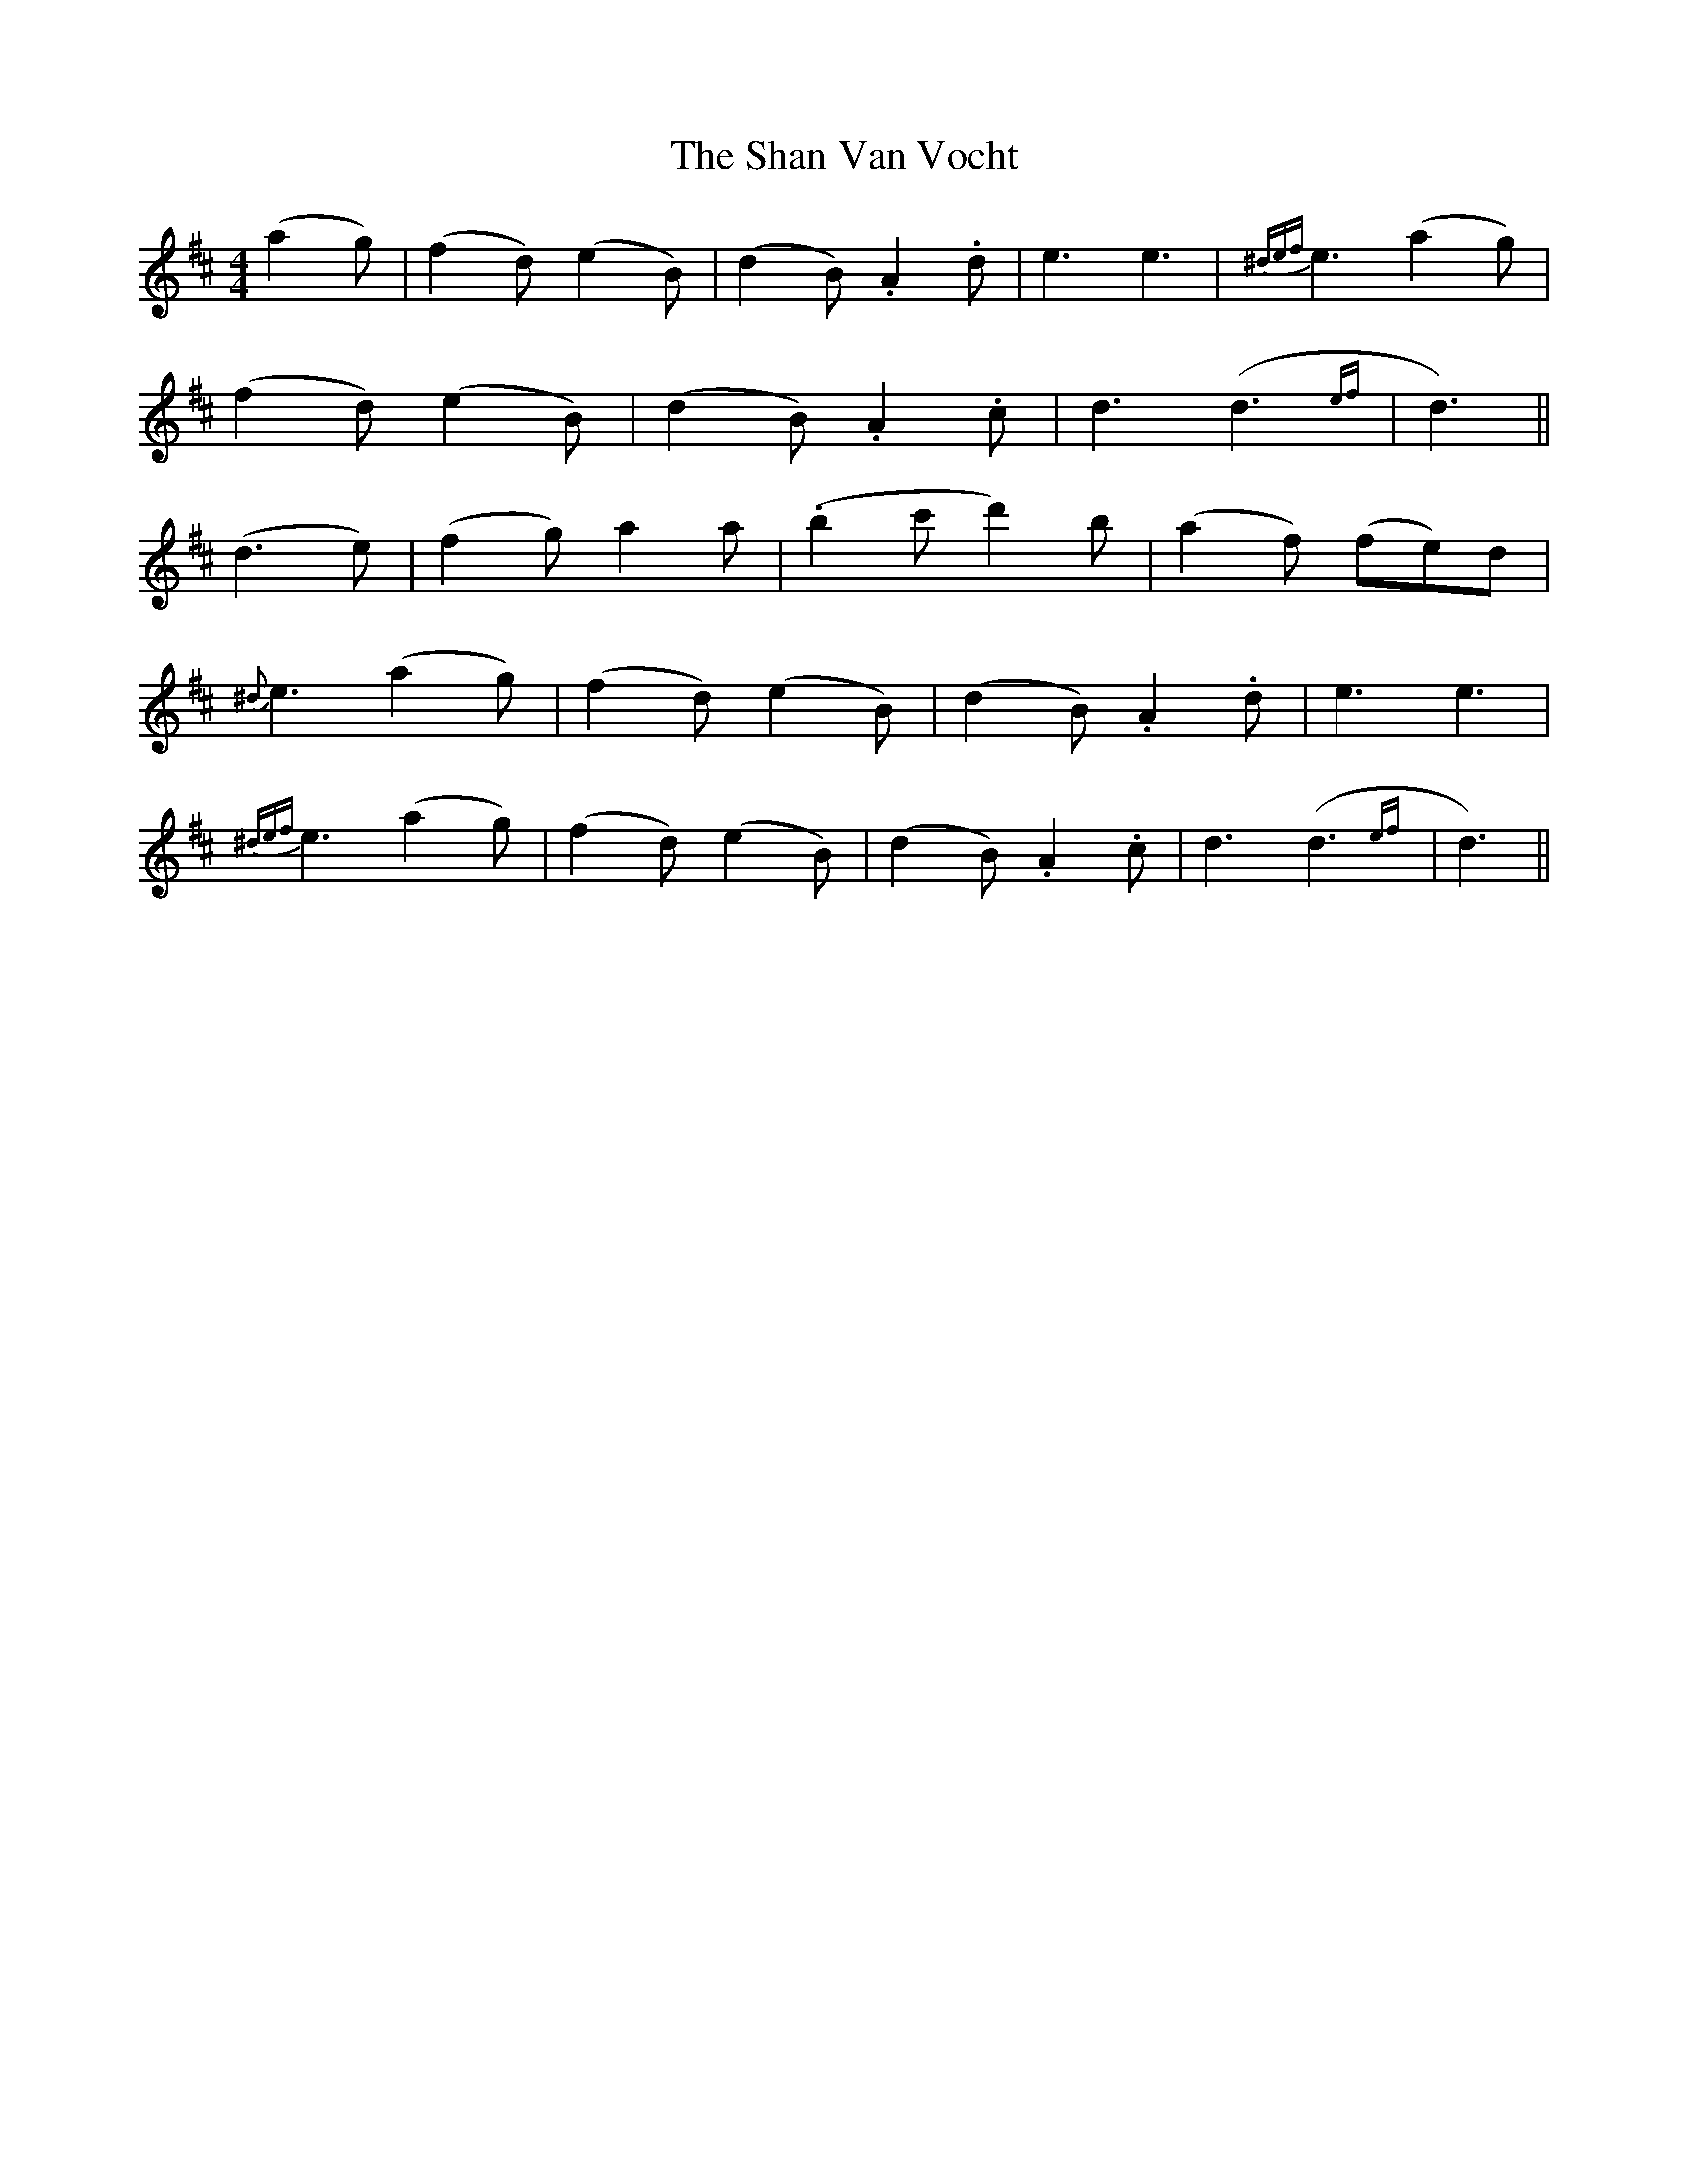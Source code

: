 X: 36614
T: Shan Van Vocht, The
R: reel
M: 4/4
K: Dmajor
(a2 g)|(f2 d) (e2 B)|(d2 B) .A2 .d|e3 e3|{^def}e3 (a2 g)|
(f2 d) (e2 B)|(d2 B) .A2 .c|d3 (d3{ef}|d3)||
(d3 e)|(f2 g) a2 a|(.b2 c' d'2) b|(a2 f) (fe)d|
{^d}e3 (a2 g)|(f2 d) (e2 B)|(d2 B) .A2 .d|e3 e3|
{^def}e3 (a2 g)|(f2 d) (e2 B)|(d2 B) .A2 .c|d3 (d3{ef}|d3)||

